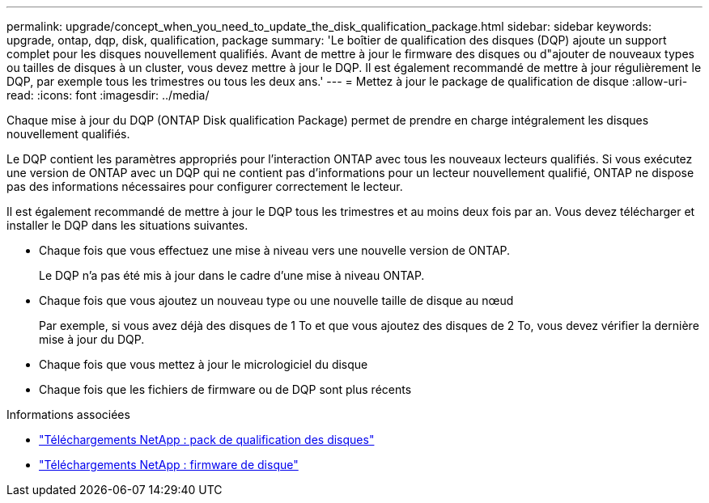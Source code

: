 ---
permalink: upgrade/concept_when_you_need_to_update_the_disk_qualification_package.html 
sidebar: sidebar 
keywords: upgrade, ontap, dqp, disk, qualification, package 
summary: 'Le boîtier de qualification des disques (DQP) ajoute un support complet pour les disques nouvellement qualifiés. Avant de mettre à jour le firmware des disques ou d"ajouter de nouveaux types ou tailles de disques à un cluster, vous devez mettre à jour le DQP. Il est également recommandé de mettre à jour régulièrement le DQP, par exemple tous les trimestres ou tous les deux ans.' 
---
= Mettez à jour le package de qualification de disque
:allow-uri-read: 
:icons: font
:imagesdir: ../media/


[role="lead"]
Chaque mise à jour du DQP (ONTAP Disk qualification Package) permet de prendre en charge intégralement les disques nouvellement qualifiés.

Le DQP contient les paramètres appropriés pour l'interaction ONTAP avec tous les nouveaux lecteurs qualifiés. Si vous exécutez une version de ONTAP avec un DQP qui ne contient pas d'informations pour un lecteur nouvellement qualifié, ONTAP ne dispose pas des informations nécessaires pour configurer correctement le lecteur.

Il est également recommandé de mettre à jour le DQP tous les trimestres et au moins deux fois par an.  Vous devez télécharger et installer le DQP dans les situations suivantes.

* Chaque fois que vous effectuez une mise à niveau vers une nouvelle version de ONTAP.
+
Le DQP n'a pas été mis à jour dans le cadre d'une mise à niveau ONTAP.

* Chaque fois que vous ajoutez un nouveau type ou une nouvelle taille de disque au nœud
+
Par exemple, si vous avez déjà des disques de 1 To et que vous ajoutez des disques de 2 To, vous devez vérifier la dernière mise à jour du DQP.

* Chaque fois que vous mettez à jour le micrologiciel du disque
* Chaque fois que les fichiers de firmware ou de DQP sont plus récents


.Informations associées
* https://mysupport.netapp.com/site/downloads/firmware/disk-drive-firmware/download/DISKQUAL/ALL/qual_devices.zip["Téléchargements NetApp : pack de qualification des disques"^]
* https://mysupport.netapp.com/site/downloads/firmware/disk-drive-firmware["Téléchargements NetApp : firmware de disque"]

